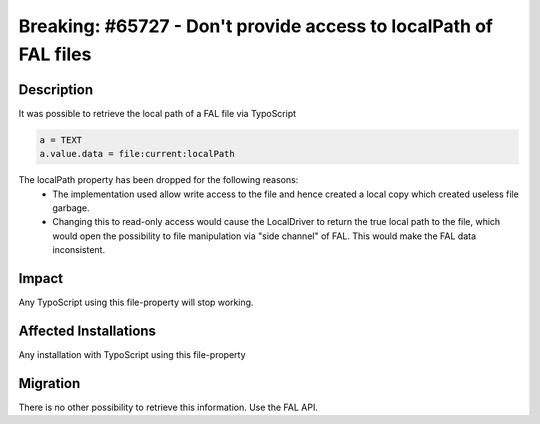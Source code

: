 =================================================================
Breaking: #65727 - Don't provide access to localPath of FAL files
=================================================================

Description
===========

It was possible to retrieve the local path of a FAL file via TypoScript

.. code-block:: ts

	a = TEXT
	a.value.data = file:current:localPath

The localPath property has been dropped for the following reasons:
  * The implementation used allow write access to the file and hence created a local copy which created useless file garbage.
  * Changing this to read-only access would cause the LocalDriver to return the true local path to the file, which would open the possibility to file manipulation via "side channel" of FAL. This would make the FAL data inconsistent.


Impact
======

Any TypoScript using this file-property will stop working.


Affected Installations
======================

Any installation with TypoScript using this file-property


Migration
=========

There is no other possibility to retrieve this information. Use the FAL API.
